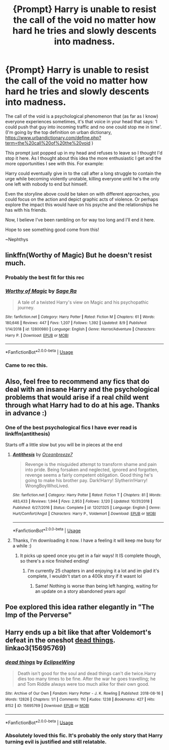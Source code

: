 #+TITLE: {Prompt} Harry is unable to resist the call of the void no matter how hard he tries and slowly descents into madness.

* {Prompt} Harry is unable to resist the call of the void no matter how hard he tries and slowly descents into madness.
:PROPERTIES:
:Author: nielswerf001
:Score: 27
:DateUnix: 1569181162.0
:DateShort: 2019-Sep-22
:FlairText: Prompt
:END:
The call of the void is a psychological phenomenon that (as far as I know) everyone experiences sometimes, it's that voice in your head that says: ‘I could push that guy into incoming traffic and no one could stop me in time'. (I'm going by the top definition on urban dictionary, [[https://www.urbandictionary.com/define.php?term=the%20call%20of%20the%20void]] )

This prompt just popped up in my head and refuses to leave so I thought I'd stop it here. As I thought about this idea the more enthusiastic I get and the more opportunities I see with this. For example:

Harry could eventually give in to the call after a long struggle to contain the urge while becoming violently unstable, killing everyone until he's the only one left with nobody to end but himself.

Even the storyline above could be taken on with different approaches, you could focus on the action and depict graphic acts of violence. Or perhaps explore the impact this would have on his psyche and the relationships he has with his friends.

Now, I believe I've been rambling on for way too long and I'll end it here.

Hope to see something good come from this!

~Nephthys


** linkffn(Worthy of Magic) But he doesn't resist much.
:PROPERTIES:
:Author: nauze18
:Score: 10
:DateUnix: 1569199522.0
:DateShort: 2019-Sep-23
:END:

*** Probably the best fit for this rec
:PROPERTIES:
:Author: lotuz
:Score: 6
:DateUnix: 1569201232.0
:DateShort: 2019-Sep-23
:END:


*** [[https://www.fanfiction.net/s/12800980/1/][*/Worthy of Magic/*]] by [[https://www.fanfiction.net/u/9922227/Sage-Ra][/Sage Ra/]]

#+begin_quote
  A tale of a twisted Harry's view on Magic and his psychopathic journey.
#+end_quote

^{/Site/:} ^{fanfiction.net} ^{*|*} ^{/Category/:} ^{Harry} ^{Potter} ^{*|*} ^{/Rated/:} ^{Fiction} ^{M} ^{*|*} ^{/Chapters/:} ^{61} ^{*|*} ^{/Words/:} ^{180,646} ^{*|*} ^{/Reviews/:} ^{447} ^{*|*} ^{/Favs/:} ^{1,207} ^{*|*} ^{/Follows/:} ^{1,392} ^{*|*} ^{/Updated/:} ^{8/9} ^{*|*} ^{/Published/:} ^{1/14/2018} ^{*|*} ^{/id/:} ^{12800980} ^{*|*} ^{/Language/:} ^{English} ^{*|*} ^{/Genre/:} ^{Horror/Adventure} ^{*|*} ^{/Characters/:} ^{Harry} ^{P.} ^{*|*} ^{/Download/:} ^{[[http://www.ff2ebook.com/old/ffn-bot/index.php?id=12800980&source=ff&filetype=epub][EPUB]]} ^{or} ^{[[http://www.ff2ebook.com/old/ffn-bot/index.php?id=12800980&source=ff&filetype=mobi][MOBI]]}

--------------

*FanfictionBot*^{2.0.0-beta} | [[https://github.com/tusing/reddit-ffn-bot/wiki/Usage][Usage]]
:PROPERTIES:
:Author: FanfictionBot
:Score: 4
:DateUnix: 1569199546.0
:DateShort: 2019-Sep-23
:END:


*** Came to rec this.
:PROPERTIES:
:Author: Acetraim
:Score: 1
:DateUnix: 1569213079.0
:DateShort: 2019-Sep-23
:END:


** Also, feel free to recommend any fics that do deal with an insane Harry and the psychological problems that would arise if a real child went through what Harry had to do at his age. Thanks in advance :)
:PROPERTIES:
:Author: nielswerf001
:Score: 7
:DateUnix: 1569181550.0
:DateShort: 2019-Sep-22
:END:

*** One of the best psychological fics I have ever read is linkffn(antithesis)

Starts off a little slow but you will be in pieces at the end
:PROPERTIES:
:Author: mychllr
:Score: 3
:DateUnix: 1569208622.0
:DateShort: 2019-Sep-23
:END:

**** [[https://www.fanfiction.net/s/12021325/1/][*/Antithesis/*]] by [[https://www.fanfiction.net/u/2317158/Oceanbreeze7][/Oceanbreeze7/]]

#+begin_quote
  Revenge is the misguided attempt to transform shame and pain into pride. Being forsaken and neglected, ignored and forgotten, revenge seems a fairly competent obligation. Good thing he's going to make his brother pay. Dark!Harry! Slytherin!Harry! WrongBoyWhoLived.
#+end_quote

^{/Site/:} ^{fanfiction.net} ^{*|*} ^{/Category/:} ^{Harry} ^{Potter} ^{*|*} ^{/Rated/:} ^{Fiction} ^{T} ^{*|*} ^{/Chapters/:} ^{81} ^{*|*} ^{/Words/:} ^{483,433} ^{*|*} ^{/Reviews/:} ^{1,944} ^{*|*} ^{/Favs/:} ^{2,953} ^{*|*} ^{/Follows/:} ^{3,120} ^{*|*} ^{/Updated/:} ^{10/31/2018} ^{*|*} ^{/Published/:} ^{6/27/2016} ^{*|*} ^{/Status/:} ^{Complete} ^{*|*} ^{/id/:} ^{12021325} ^{*|*} ^{/Language/:} ^{English} ^{*|*} ^{/Genre/:} ^{Hurt/Comfort/Angst} ^{*|*} ^{/Characters/:} ^{Harry} ^{P.,} ^{Voldemort} ^{*|*} ^{/Download/:} ^{[[http://www.ff2ebook.com/old/ffn-bot/index.php?id=12021325&source=ff&filetype=epub][EPUB]]} ^{or} ^{[[http://www.ff2ebook.com/old/ffn-bot/index.php?id=12021325&source=ff&filetype=mobi][MOBI]]}

--------------

*FanfictionBot*^{2.0.0-beta} | [[https://github.com/tusing/reddit-ffn-bot/wiki/Usage][Usage]]
:PROPERTIES:
:Author: FanfictionBot
:Score: 2
:DateUnix: 1569208648.0
:DateShort: 2019-Sep-23
:END:


**** Thanks, I'm downloading it now. I have a feeling it will keep me busy for a while :)
:PROPERTIES:
:Author: nielswerf001
:Score: 1
:DateUnix: 1569215458.0
:DateShort: 2019-Sep-23
:END:

***** It picks up speed once you get in a fair ways! It IS complete though, so there's a nice finished ending!
:PROPERTIES:
:Author: Dragongal7
:Score: 3
:DateUnix: 1569249992.0
:DateShort: 2019-Sep-23
:END:

****** I'm currently 25 chapters in and enjoying it a lot and im glad it's complete, I wouldn't start on a 400k story if it wasnt lol
:PROPERTIES:
:Author: nielswerf001
:Score: 1
:DateUnix: 1569259099.0
:DateShort: 2019-Sep-23
:END:

******* Same! Nothing is worse than being left hanging, waiting for an update on a story abandoned years ago!
:PROPERTIES:
:Author: Dragongal7
:Score: 1
:DateUnix: 1569259970.0
:DateShort: 2019-Sep-23
:END:


** Poe explored this idea rather elegantly in "The Imp of the Perverse"
:PROPERTIES:
:Author: Jahx_the_Wanderer
:Score: 3
:DateUnix: 1569227056.0
:DateShort: 2019-Sep-23
:END:


** Harry ends up a bit like that after Voldemort's defeat in the oneshot [[https://archiveofourown.org/works/15695769][dead things]]. linkao3(15695769)
:PROPERTIES:
:Author: chiruochiba
:Score: 3
:DateUnix: 1569189128.0
:DateShort: 2019-Sep-23
:END:

*** [[https://archiveofourown.org/works/15695769][*/dead things/*]] by [[https://www.archiveofourown.org/users/EclipseWing/pseuds/EclipseWing][/EclipseWing/]]

#+begin_quote
  Death isn't good for the soul and dead things can't die twice.Harry dies too many times to be fine. After the war he goes travelling; he and Tom Riddle always were too much alike for their own good.
#+end_quote

^{/Site/:} ^{Archive} ^{of} ^{Our} ^{Own} ^{*|*} ^{/Fandom/:} ^{Harry} ^{Potter} ^{-} ^{J.} ^{K.} ^{Rowling} ^{*|*} ^{/Published/:} ^{2018-08-16} ^{*|*} ^{/Words/:} ^{12826} ^{*|*} ^{/Chapters/:} ^{1/1} ^{*|*} ^{/Comments/:} ^{110} ^{*|*} ^{/Kudos/:} ^{1238} ^{*|*} ^{/Bookmarks/:} ^{427} ^{*|*} ^{/Hits/:} ^{8152} ^{*|*} ^{/ID/:} ^{15695769} ^{*|*} ^{/Download/:} ^{[[https://archiveofourown.org/downloads/15695769/dead%20things.epub?updated_at=1568555351][EPUB]]} ^{or} ^{[[https://archiveofourown.org/downloads/15695769/dead%20things.mobi?updated_at=1568555351][MOBI]]}

--------------

*FanfictionBot*^{2.0.0-beta} | [[https://github.com/tusing/reddit-ffn-bot/wiki/Usage][Usage]]
:PROPERTIES:
:Author: FanfictionBot
:Score: 4
:DateUnix: 1569189142.0
:DateShort: 2019-Sep-23
:END:


*** Absolutely loved this fic. It's probably the only story that Harry turning evil is justified and still relatable.
:PROPERTIES:
:Author: innominate_anonymous
:Score: 2
:DateUnix: 1569205643.0
:DateShort: 2019-Sep-23
:END:
